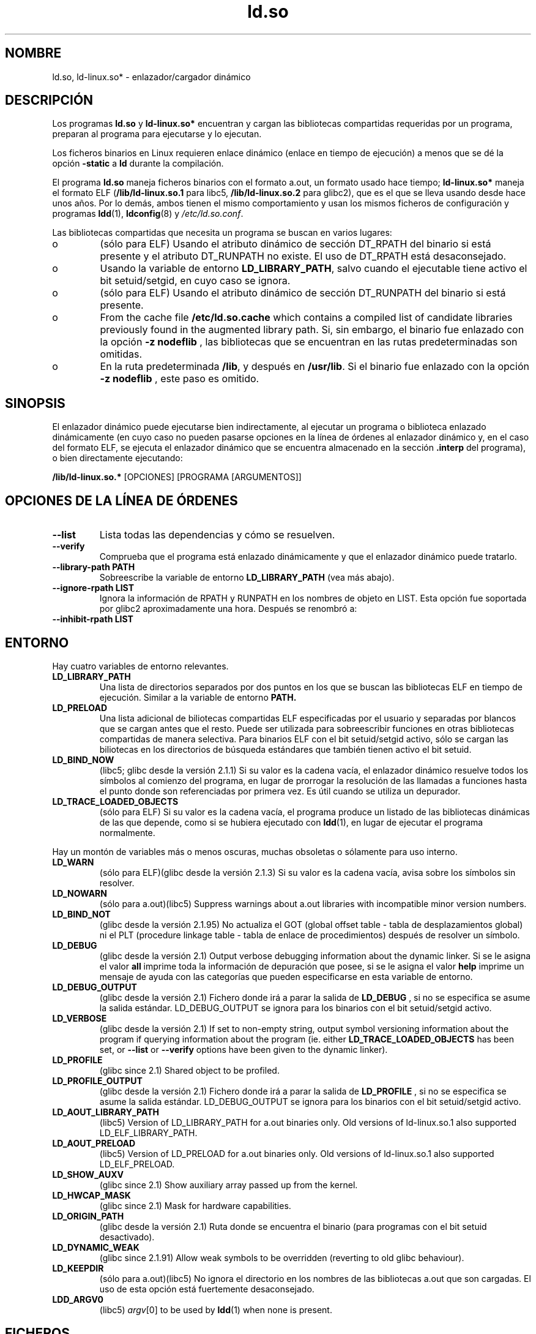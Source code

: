 .\" This is in the public domain
.TH ld.so 8 "16 diciembre 2001"
.SH NOMBRE
ld.so, ld-linux.so* \- enlazador/cargador dinámico
.SH DESCRIPCIÓN
Los programas
.B ld.so
y
.B ld-linux.so*
encuentran y cargan las bibliotecas compartidas requeridas por un 
programa, preparan al programa para ejecutarse y lo ejecutan.
.LP
Los ficheros binarios en Linux requieren enlace dinámico (enlace
en tiempo de ejecución) a menos que se dé la opción
.B \-static
a
.B ld
durante la compilación.
.LP
El programa
.B ld.so
maneja ficheros binarios con el formato a.out, un formato
usado hace tiempo;
.B ld-linux.so*
maneja el formato ELF (\fB/lib/ld-linux.so.1\fP para libc5, \fB/lib/ld-linux.so.2\fP
para glibc2), que es el que se lleva usando desde hace unos años.
Por lo demás, ambos tienen el mismo comportamiento y usan los mismos
ficheros de configuración y programas
.BR ldd (1),
.BR ldconfig (8)
y
.IR /etc/ld.so.conf .
.LP
Las bibliotecas compartidas que necesita un programa se buscan
en varios lugares:
.IP o
(sólo para ELF) Usando el atributo dinámico de sección DT_RPATH
del binario si está presente y el atributo DT_RUNPATH no existe.
El uso de DT_RPATH está desaconsejado.
.IP o
Usando la variable de entorno
.BR LD_LIBRARY_PATH ,
salvo cuando el ejecutable tiene activo el bit setuid/setgid, en cuyo
caso se ignora.
.IP o
(sólo para ELF) Usando el atributo dinámico de sección DT_RUNPATH 
del binario si está presente.
.IP o
From the cache file
.BR /etc/ld.so.cache
which contains a compiled list of candidate libraries previously found
in the augmented library path. Si, sin embargo, el binario fue enlazado con
la opción
.B -z nodeflib
, las bibliotecas que se encuentran en las rutas predeterminadas son omitidas.
.IP o
En la ruta predeterminada
.BR /lib ,
y después en
.BR /usr/lib .
Si el binario fue enlazado con la opción
.B -z nodeflib
, este paso es omitido.
.SH SINOPSIS
El enlazador dinámico puede ejecutarse bien indirectamente, al ejecutar
un programa o biblioteca enlazado dinámicamente (en cuyo caso no pueden pasarse
opciones en la línea de órdenes al enlazador dinámico y, en el caso del formato ELF,
se ejecuta el enlazador dinámico que se encuentra almacenado en la sección
.B .interp
del programa), o bien directamente ejecutando:
.P
.B /lib/ld-linux.so.*
[OPCIONES] [PROGRAMA [ARGUMENTOS]]
.SH "OPCIONES DE LA LÍNEA DE ÓRDENES"
.TP
.B --list
Lista todas las dependencias y cómo se resuelven.
.TP
.B --verify
Comprueba que el programa está enlazado dinámicamente y que el enlazador dinámico
puede tratarlo.
.TP
.B --library-path PATH
Sobreescribe la variable de entorno
.B LD_LIBRARY_PATH
(vea más abajo).
.TP
.B --ignore-rpath LIST
Ignora la información de RPATH y RUNPATH en los nombres de objeto en LIST.
Esta opción fue soportada por glibc2 aproximadamente una hora.
Después se renombró a:
.TP
.B --inhibit-rpath LIST
.SH ENTORNO
Hay cuatro variables de entorno relevantes.
.TP
.B LD_LIBRARY_PATH
Una lista de directorios separados por dos puntos en los que se
buscan las bibliotecas ELF en tiempo de ejecución.
Similar a la variable de entorno
.B PATH.
.TP
.B LD_PRELOAD
Una lista adicional de biliotecas compartidas ELF especificadas por
el usuario y separadas por blancos que se cargan antes que el resto.
Puede ser utilizada para sobreescribir funciones en otras bibliotecas
compartidas de manera selectiva.
Para binarios ELF con el bit setuid/setgid activo, sólo se cargan las
biliotecas en los directorios de búsqueda estándares que también tienen
activo el bit setuid.
.TP
.B LD_BIND_NOW
(libc5; glibc desde la versión 2.1.1)
Si su valor es la cadena vacía, el enlazador dinámico resuelve todos los
símbolos al comienzo del programa, en lugar de prorrogar la resolución
de las llamadas a funciones hasta el punto donde son referenciadas 
por primera vez.
Es útil cuando se utiliza un depurador.
.TP
.B LD_TRACE_LOADED_OBJECTS
(sólo para ELF)
Si su valor es la cadena vacía, el programa produce un listado de las
bibliotecas dinámicas de las que depende, como si se hubiera ejecutado con
.BR ldd (1),
en lugar de ejecutar el programa normalmente.
.LP
Hay un montón de variables más o menos oscuras,
muchas obsoletas o sólamente para uso interno.
.TP
.B LD_WARN
(sólo para ELF)(glibc desde la versión 2.1.3)
Si su valor es la cadena vacía, avisa sobre los símbolos sin resolver.
.TP
.B LD_NOWARN
(sólo para a.out)(libc5)
Suppress warnings about a.out libraries with incompatible minor 
version numbers.
.TP
.B LD_BIND_NOT
(glibc desde la versión 2.1.95)
No actualiza el GOT (global offset table \- tabla de desplazamientos global) ni
el PLT (procedure linkage table \- tabla de enlace de procedimientos)
después de resolver un símbolo.
.TP
.B LD_DEBUG
(glibc desde la versión 2.1)
Output verbose debugging information about the dynamic linker.
Si se le asigna el valor
.B all
imprime toda la información de depuración que posee, si se le
asigna el valor
.B help
imprime un mensaje de ayuda con las categorías que pueden especificarse
en esta variable de entorno.
.TP
.B LD_DEBUG_OUTPUT
(glibc desde la versión 2.1)
Fichero donde irá a parar la salida de
.B LD_DEBUG
, si no se especifica se asume la salida estándar.
LD_DEBUG_OUTPUT se ignora para los binarios con el bit setuid/setgid activo.
.TP
.B LD_VERBOSE
(glibc desde la versión 2.1)
If set to non-empty string, output symbol versioning information about the
program if querying information about the program (ie. either
.B LD_TRACE_LOADED_OBJECTS
has been set, or
.B --list
or
.B --verify
options have been given to the dynamic linker).
.TP
.B LD_PROFILE
(glibc since 2.1)
Shared object to be profiled.
.TP
.B LD_PROFILE_OUTPUT
(glibc desde la versión 2.1)
Fichero donde irá a parar la salida de
.B LD_PROFILE
, si no se especifica se asume la salida estándar.
LD_DEBUG_OUTPUT se ignora para los binarios con el bit setuid/setgid activo.
.TP
.B LD_AOUT_LIBRARY_PATH
(libc5)
Version of LD_LIBRARY_PATH for a.out binaries only.
Old versions of ld-linux.so.1 also supported LD_ELF_LIBRARY_PATH.
.TP
.B LD_AOUT_PRELOAD
(libc5)
Version of LD_PRELOAD for a.out binaries only.
Old versions of ld-linux.so.1 also supported LD_ELF_PRELOAD.
.TP
.B LD_SHOW_AUXV
(glibc since 2.1)
Show auxiliary array passed up from the kernel.
.TP
.B LD_HWCAP_MASK
(glibc since 2.1)
Mask for hardware capabilities.
.TP
.B LD_ORIGIN_PATH
(glibc desde la versión 2.1)
Ruta donde se encuentra el binario (para programas con el bit setuid desactivado).
.TP
.B LD_DYNAMIC_WEAK
(glibc since 2.1.91)
Allow weak symbols to be overridden (reverting to old glibc behaviour).
.TP
.B LD_KEEPDIR
(sólo para a.out)(libc5)
No ignora el directorio en los nombres de las bibliotecas a.out que son cargadas.
El uso de esta opción está fuertemente desaconsejado.
.TP
.B LDD_ARGV0
(libc5)
.IR argv [0]
to be used by
.BR ldd (1)
when none is present.
.SH FICHEROS
.PD 0
.TP
.B /lib/ld.so
enlazador/cargador dinámico
.TP
.BR /lib/ld-linux.so. { 1 , 2 }
enlazador/cargador dinámico ELF
.TP
.B /etc/ld.so.cache
Fichero que contiene una lista compilada de directorios en los que buscar
biliotecas y una lista ordenada de bibliotecas candidatas.
.TP
.B /etc/ld.so.preload
Fichero que contiene una lista de bibliotecas compartidas ELF separadas
por blancos que son cargadas antes que el programa.
bibliotecas y una lista ordenada de bibliotecas candidatas.
.TP
.B lib*.so*
bibliotecas compartidas
.PD
.SH OBSERVACIONES
La funcionalidad
.B ld.so
está disponible para ejecutables compilados usando la versión 4.4.3 de 
libc o posterior.
La funcionalidad ELF está disponible desde la versión 1.1.52 de Linux y libc5.
.SH VÉASE TAMBIÉN
.BR ldd (1),
.BR ldconfig (8)
.\" .SH AUTORS
.\" ld.so: David Engel, Eric Youngdale, Peter MacDonald, Hongjiu Lu, Linus
.\"  Torvalds, Lars Wirzenius and Mitch D'Souza
.\" ld-linux.so: Roland McGrath, Ulrich Drepper and others.
.\"
.\" In the above, (libc5) stands for David Engel's ld.so/ld-linux.so.
